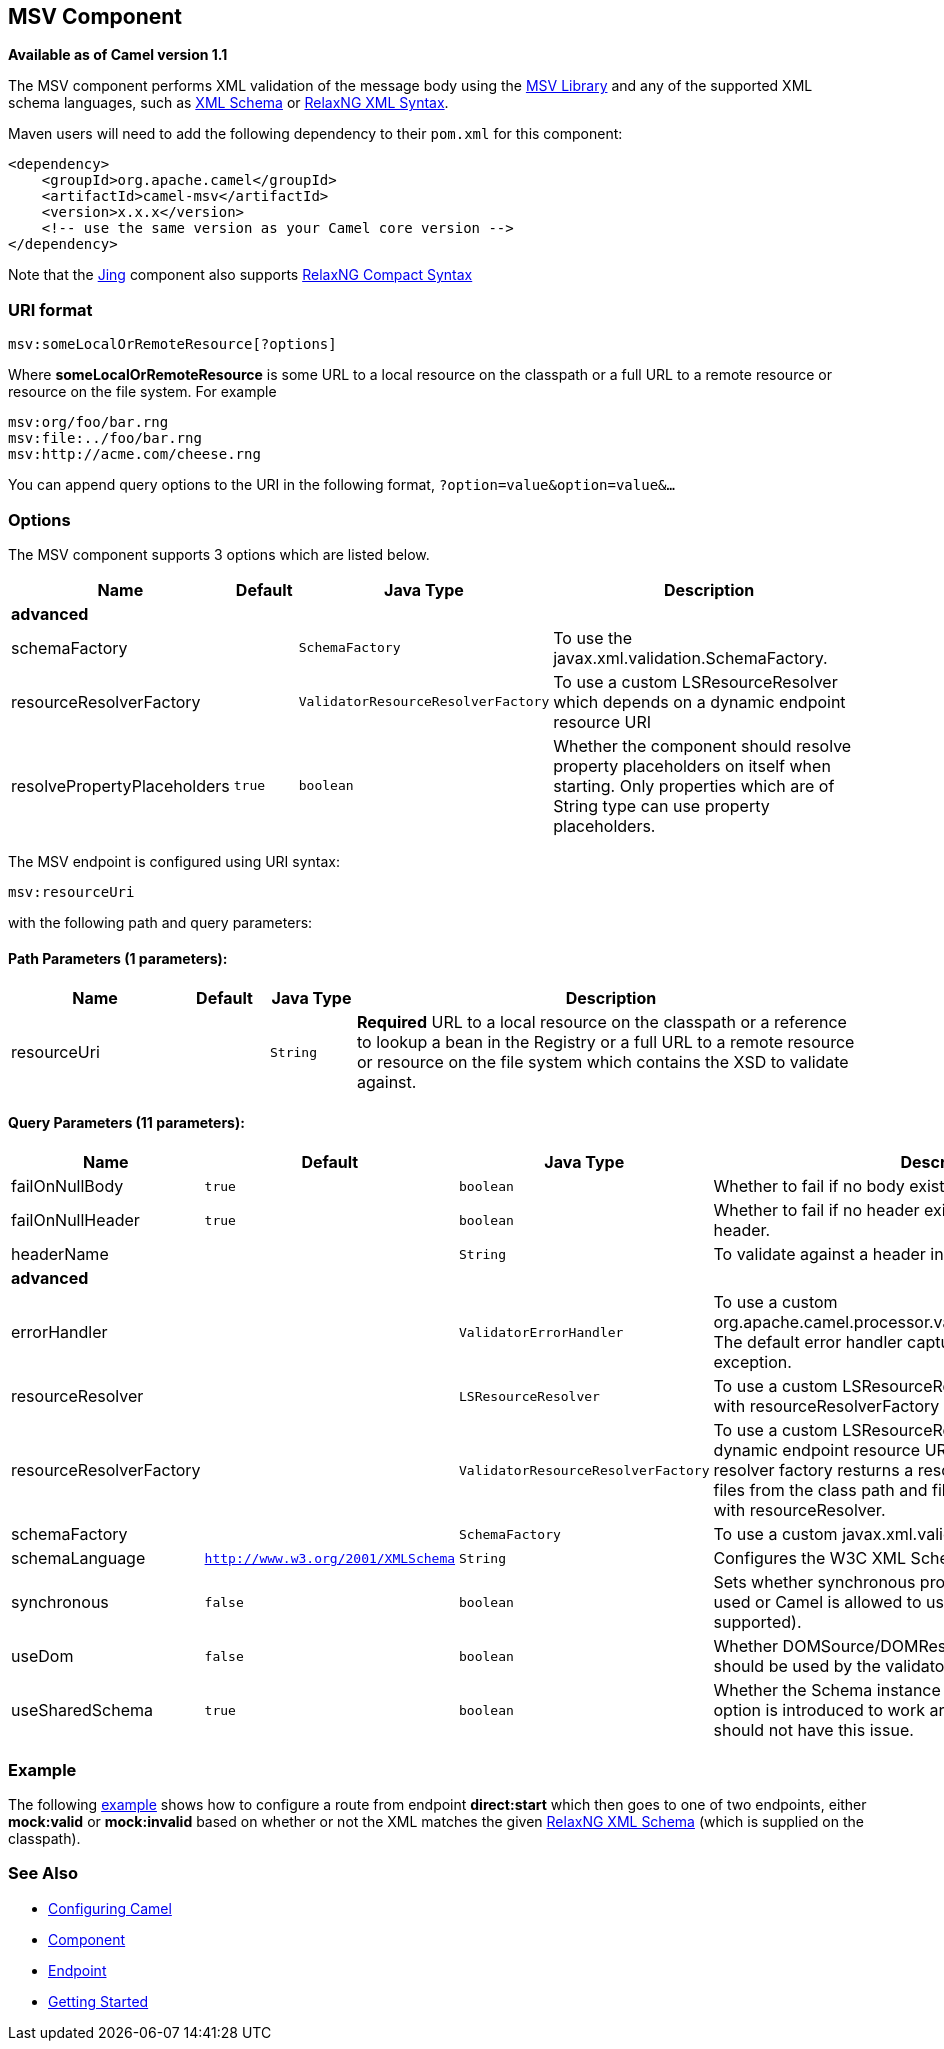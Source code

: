 ## MSV Component

*Available as of Camel version 1.1*

The MSV component performs XML validation of the message body using the
https://msv.dev.java.net/[MSV Library] and any of the supported XML
schema languages, such as http://www.w3.org/XML/Schema[XML Schema] or
http://relaxng.org/[RelaxNG XML Syntax].

Maven users will need to add the following dependency to their `pom.xml`
for this component:

[source,xml]
------------------------------------------------------------
<dependency>
    <groupId>org.apache.camel</groupId>
    <artifactId>camel-msv</artifactId>
    <version>x.x.x</version>
    <!-- use the same version as your Camel core version -->
</dependency>
------------------------------------------------------------

Note that the link:jing.html[Jing] component also supports
http://relaxng.org/compact-tutorial-20030326.html[RelaxNG Compact
Syntax]

### URI format

[source,java]
---------------------------------------
msv:someLocalOrRemoteResource[?options]
---------------------------------------

Where *someLocalOrRemoteResource* is some URL to a local resource on the
classpath or a full URL to a remote resource or resource on the file
system. For example

[source,java]
------------------------------
msv:org/foo/bar.rng
msv:file:../foo/bar.rng
msv:http://acme.com/cheese.rng
------------------------------

You can append query options to the URI in the following format,
`?option=value&option=value&...`

### Options




// component options: START
The MSV component supports 3 options which are listed below.



[width="100%",cols="2,1m,1m,6",options="header"]
|=======================================================================
| Name | Default | Java Type | Description
 4+^s| advanced
| schemaFactory |  | SchemaFactory | To use the javax.xml.validation.SchemaFactory.

| resourceResolverFactory |  | ValidatorResourceResolverFactory | To use a custom LSResourceResolver which depends on a dynamic endpoint resource URI

| resolvePropertyPlaceholders | true | boolean | Whether the component should resolve property placeholders on itself when starting. Only properties which are of String type can use property placeholders.
|=======================================================================
// component options: END






// endpoint options: START
The MSV endpoint is configured using URI syntax:

    msv:resourceUri

with the following path and query parameters:

#### Path Parameters (1 parameters):

[width="100%",cols="2,1,1m,6",options="header"]
|=======================================================================
| Name | Default | Java Type | Description
| resourceUri |  | String | *Required* URL to a local resource on the classpath or a reference to lookup a bean in the Registry or a full URL to a remote resource or resource on the file system which contains the XSD to validate against.
|=======================================================================

#### Query Parameters (11 parameters):

[width="100%",cols="2,1m,1m,6",options="header"]
|=======================================================================
| Name | Default | Java Type | Description

| failOnNullBody | true | boolean | Whether to fail if no body exists.

| failOnNullHeader | true | boolean | Whether to fail if no header exists when validating against a header.

| headerName |  | String | To validate against a header instead of the message body.
 4+^s| advanced
| errorHandler |  | ValidatorErrorHandler | To use a custom org.apache.camel.processor.validation.ValidatorErrorHandler. The default error handler captures the errors and throws an exception.

| resourceResolver |  | LSResourceResolver | To use a custom LSResourceResolver. Do not use together with resourceResolverFactory

| resourceResolverFactory |  | ValidatorResourceResolverFactory | To use a custom LSResourceResolver which depends on a dynamic endpoint resource URI. The default resource resolver factory resturns a resource resolver which can read files from the class path and file system. Do not use together with resourceResolver.

| schemaFactory |  | SchemaFactory | To use a custom javax.xml.validation.SchemaFactory

| schemaLanguage | http://www.w3.org/2001/XMLSchema | String | Configures the W3C XML Schema Namespace URI.

| synchronous | false | boolean | Sets whether synchronous processing should be strictly used or Camel is allowed to use asynchronous processing (if supported).

| useDom | false | boolean | Whether DOMSource/DOMResult or SaxSource/SaxResult should be used by the validator.

| useSharedSchema | true | boolean | Whether the Schema instance should be shared or not. This option is introduced to work around a JDK 1.6.x bug. Xerces should not have this issue.
|=======================================================================
// endpoint options: END



### Example

The following
http://svn.apache.org/repos/asf/camel/trunk/components/camel-msv/src/test/resources/org/apache/camel/component/validator/msv/camelContext.xml[example]
shows how to configure a route from endpoint *direct:start* which then
goes to one of two endpoints, either *mock:valid* or *mock:invalid*
based on whether or not the XML matches the given
http://relaxng.org/[RelaxNG XML Schema] (which is supplied on the
classpath).

### See Also

* link:configuring-camel.html[Configuring Camel]
* link:component.html[Component]
* link:endpoint.html[Endpoint]
* link:getting-started.html[Getting Started]
